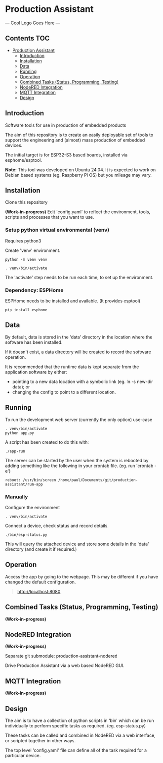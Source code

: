 * Production Assistant

--- Cool Logo Goes Here ---

** Contents :TOC:
- [[#production-assistant][Production Assistant]]
  - [[#introduction][Introduction]]
  - [[#installation][Installation]]
  - [[#data][Data]]
  - [[#running][Running]]
  - [[#operation][Operation]]
  - [[#combined-tasks-status-programming-testing][Combined Tasks (Status, Programming, Testing)]]
  - [[#nodered-integration][NodeRED Integration]]
  - [[#mqtt-integration][MQTT Integration]]
  - [[#design][Design]]

** Introduction

[[file:doc/images/screenshot.png]]

Software tools for use in production of embedded products

The aim of this repository is to create an easily deployable set of tools to
support the engineering and (almost) mass production of embedded devices.

The initial target is for ESP32-S3 based boards, installed via esphome/esptool.

*Note:* This tool was developed on Ubuntu 24.04. It is expected to work on Debian
based systems (eg. Raspberry Pi OS) but you mileage may vary.

** Installation
Clone this repository

*(Work-in-progress)* Edit 'config.yaml' to reflect the environment, tools, scripts
and processes that you want to use.

*** Setup python virtual environmental (venv)
Requires python3

Create 'venv' environment.
#+begin_src shell
python -m venv venv

. venv/bin/activate
#+end_src

The 'activate' step needs to be run each time, to set up the environment.

*** Dependency: ESPHome
ESPHome needs to be installed and available. (It provides esptool)

#+begin_src shell
pip install esphome
#+end_src

** Data
By default, data is stored in the 'data' directory in the location where the
software has been installed. 

If it doesn't exist, a data directory will be created to record the software
operation.

It is recommended that the runtime data is kept separate from the application
software by either:
- pointing to a new data location with a symbolic link (eg. ln -s new-dir data); or
- changing the config to point to a different location. 

** Running
To run the development web server (currently the only option) use-case

#+begin_src shell
  . venv/bin/activate
  python app.py
#+end_src

A script has been created to do this with:
#+begin_src shell
  ./app-run
#+end_src

The server can be started by the user when the system is rebooted by adding
something like the following in your crontab file. (eg. run 'crontab -e')

#+begin_src crontab
  reboot: /usr/bin/screen /home/paul/Documents/git/production-assistant/run-app
#+end_src

*** Manually
Configure the environment
#+begin_src shell
. venv/bin/activate  
#+end_src

Connect a device, check status and record details.
#+begin_src shell
  ./bin/esp-status.py
#+end_src

This will query the attached device and store some details in the 'data'
directory (and create it if required.)

** Operation
Access the app by going to the webpage. This may be different if you have
changed the default configuration.
#+begin_quote
http://localhost:8080
#+end_quote

** Combined Tasks (Status, Programming, Testing)
*(Work-in-progress)*

** NodeRED Integration
*(Work-in-progress)*

Separate git submodule: production-assistant-nodered

Drive Production Assistant via a web based NodeRED GUI.

** MQTT Integration
*(Work-in-progress)*

** Design
The aim is to have a collection of python scripts in 'bin' which can be run
individually to perform specific tasks as required. (eg. esp-status.py)

These tasks can be called and combined in NodeRED via a web interface, or
scripted together in other ways.

The top level 'config.yaml' file can define all of the task required for a
particular device.



